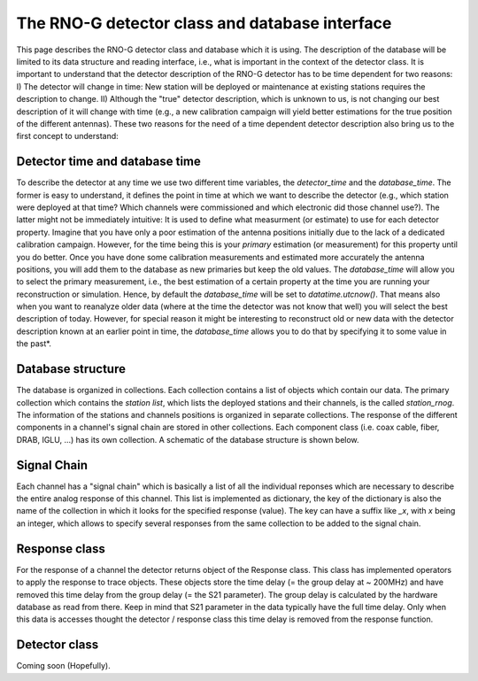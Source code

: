 The RNO-G detector class and database interface
===============================================

This page describes the RNO-G detector class and database which it is using. The description of the database will be limited to its data structure and reading interface, i.e., what is important in the context of the detector class. It is important to understand that the detector description of the RNO-G detector has to be time dependent for two reasons: I) The detector will change in time: New station will be deployed or maintenance at existing stations requires the description to change. II) Although the "true" detector description, which is unknown to us, is not changing our best description of it will change with time (e.g., a new calibration campaign will yield better estimations for the true position of the different antennas). These two reasons for the need of a time dependent detector description also bring us to the first concept to understand:


Detector time and database time
-------------------------------
To describe the detector at any time we use two different time variables, the `detector_time` and the `database_time`. The former is easy to understand, it defines the point in time at which we want to describe the detector (e.g., which station were deployed at that time? Which channels were commissioned and which electronic did those channel use?). The latter might not be immediately intuitive: It is used to define what measurment (or estimate) to use for each detector property. Imagine that you have only a poor estimation of the antenna positions initially due to the lack of a dedicated calibration campaign. However, for the time being this is your `primary` estimation (or measurement) for this property until you do better. Once you have done some calibration measurements and estimated more accurately the antenna positions, you will add them to the database as new primaries but keep the old values. The `database_time` will allow you to select the primary measurement, i.e., the best estimation of a certain property at the time you are running your reconstruction or simulation. Hence, by default the `database_time` will be set to `datatime.utcnow()`. That means also when you want to reanalyze older data (where at the time the detector was not know that well) you will select the best description of today. However, for special reason it might be interesting to reconstruct old or new data with the detector description known at an earlier point in time, the `database_time` allows you to do that by specifying it to some value in the past*.

Database structure
------------------

The database is organized in collections. Each collection contains a list of objects which contain our data. The primary collection which contains the `station list`, which lists the deployed stations and their channels, is the called `station_rnog`. The information of the stations and channels positions is organized in separate collections. The response of the different components in a channel's signal chain are stored in other collections. Each component class (i.e. coax cable, fiber, DRAB, IGLU, ...) has its own collection. A schematic of the database structure is shown below.

.. image:: rnog-mongo-database-structure.pdf
  :width: 100%

Signal Chain
------------

Each channel has a "signal chain" which is basically a list of all the individual reponses which are necessary to describe the entire analog response of this channel. This list is implemented as dictionary, the key of the dictionary is also the name of the collection in which it looks for the specified response (value). The key can have a suffix like `_x`, with `x` being an integer, which allows to specify several responses from the same collection to be added to the signal chain.


Response class
--------------

For the response of a channel the detector returns object of the Response class. This class has implemented operators to apply the response to trace objects. These objects store the time delay (= the group delay at ~ 200MHz) and have removed this time delay from the group delay (= the S21 parameter). The group delay is calculated by the hardware database as read from there. Keep in mind that S21 parameter in the data typically have the full time delay. Only when this data is accesses thought the detector / response class this time delay is removed from the response function.

Detector class
--------------

Coming soon (Hopefully).
